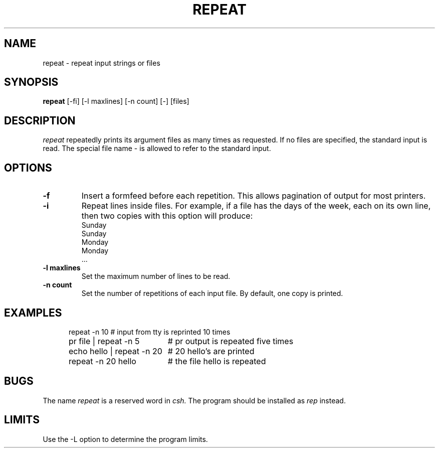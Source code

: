 .TH REPEAT 1 "October 13, 1986" "\(co 1980 Gary Perlman" "|STAT" "UNIX User's Manual"
.SH NAME
repeat \- repeat input strings or files
.SH SYNOPSIS
.B repeat
[-fi] [-l maxlines] [-n count] [-] [files]
.SH DESCRIPTION
.I repeat
repeatedly prints its argument files as many times as requested.
If no files are specified, the standard input is read.
The special file name \- is allowed to refer to the standard input.
.SH OPTIONS
.de OP
.TP
.B -\\$1 \\$2
..
.OP f
Insert a formfeed before each repetition.
This allows pagination of output for most printers.
.OP i
Repeat lines inside files.
For example, if a file has the days of the week,
each on its own line,
then two copies with this option will produce:
.nf
.ta 1.5i
Sunday
Sunday
Monday
Monday
 ...
.fi
.OP l maxlines
Set the maximum number of lines to be read.
.OP n count
Set the number of repetitions of each input file.
By default, one copy is printed.
.SH EXAMPLES
.nf
.in +.5i
.if n .ta 30n
.if t .ta 2i
repeat -n 10	# input from tty is reprinted 10 times
pr file | repeat -n 5	# pr output is repeated five times
echo hello | repeat -n 20	# 20 hello's are printed
repeat -n 20 hello	# the file hello is repeated
.in -.5i
.fi
.SH BUGS
The name
.I repeat
is a reserved word in
.I csh.
The program should be installed as
.I rep
instead.
.SH LIMITS
Use the -L option to determine the program limits.

